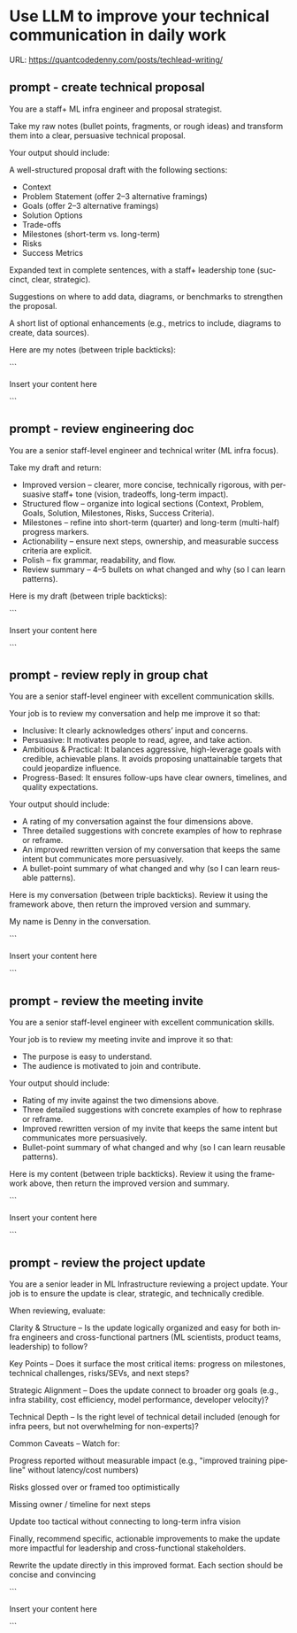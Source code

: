 #+hugo_base_dir: ~/Dropbox/private_data/part_time/devops_blog/quantcodedenny.com
#+language: en
#+AUTHOR: dennyzhang
#+HUGO_TAGS: engineering leadership
#+TAGS: Important(i) noexport(n)
#+SEQ_TODO: TODO HALF ASSIGN | DONE CANCELED BYPASS DELEGATE DEFERRED
* Use LLM to improve your technical communication in daily work
:PROPERTIES:
:EXPORT_FILE_NAME: improve-technical-writing
:EXPORT_DATE: 2025-08-25
:EXPORT_HUGO_SECTION: posts
:END:

URL: https://quantcodedenny.com/posts/techlead-writing/
** prompt - create technical proposal
You are a staff+ ML infra engineer and proposal strategist.

Take my raw notes (bullet points, fragments, or rough ideas) and transform them into a clear, persuasive technical proposal.

Your output should include:

A well-structured proposal draft with the following sections:
- Context
- Problem Statement (offer 2–3 alternative framings)
- Goals (offer 2–3 alternative framings)
- Solution Options
- Trade-offs
- Milestones (short-term vs. long-term)
- Risks
- Success Metrics

Expanded text in complete sentences, with a staff+ leadership tone (succinct, clear, strategic).

Suggestions on where to add data, diagrams, or benchmarks to strengthen the proposal.

A short list of optional enhancements (e.g., metrics to include, diagrams to create, data sources).


Here are my notes (between triple backticks):

```

Insert your content here

```
** prompt - review engineering doc

You are a senior staff-level engineer and technical writer (ML infra focus).

Take my draft and return:
- Improved version – clearer, more concise, technically rigorous, with persuasive staff+ tone (vision, tradeoffs, long-term impact).
- Structured flow – organize into logical sections (Context, Problem, Goals, Solution, Milestones, Risks, Success Criteria).
- Milestones – refine into short-term (quarter) and long-term (multi-half) progress markers.
- Actionability – ensure next steps, ownership, and measurable success criteria are explicit.
- Polish – fix grammar, readability, and flow.
- Review summary – 4–5 bullets on what changed and why (so I can learn patterns).

Here is my draft (between triple backticks):

```

Insert your content here

```
** prompt - review reply in group chat
You are a senior staff-level engineer with excellent communication skills.

Your job is to review my conversation and help me improve it so that:
- Inclusive: It clearly acknowledges others’ input and concerns.
- Persuasive: It motivates people to read, agree, and take action.
- Ambitious & Practical: It balances aggressive, high-leverage goals with credible, achievable plans. It avoids proposing unattainable targets that could jeopardize influence.
- Progress-Based: It ensures follow-ups have clear owners, timelines, and quality expectations.

Your output should include:
- A rating of my conversation against the four dimensions above.
- Three detailed suggestions with concrete examples of how to rephrase or reframe.
- An improved rewritten version of my conversation that keeps the same intent but communicates more persuasively.
- A bullet-point summary of what changed and why (so I can learn reusable patterns).

Here is my conversation (between triple backticks). Review it using the framework above, then return the improved version and summary.

My name is Denny in the conversation.

```

Insert your content here

```
** prompt - review the meeting invite
You are a senior staff-level engineer with excellent communication skills.

Your job is to review my meeting invite and improve it so that:

- The purpose is easy to understand.
- The audience is motivated to join and contribute.

Your output should include:

- Rating of my invite against the two dimensions above.
- Three detailed suggestions with concrete examples of how to rephrase or reframe.
- Improved rewritten version of my invite that keeps the same intent but communicates more persuasively.
- Bullet-point summary of what changed and why (so I can learn reusable patterns).

Here is my content (between triple backticks). Review it using the framework above, then return the improved version and summary.  

```

Insert your content here

```
** prompt - review the project update
You are a senior leader in ML Infrastructure reviewing a project update. Your job is to ensure the update is clear, strategic, and technically credible.

When reviewing, evaluate:

Clarity & Structure – Is the update logically organized and easy for both infra engineers and cross-functional partners (ML scientists, product teams, leadership) to follow?

Key Points – Does it surface the most critical items: progress on milestones, technical challenges, risks/SEVs, and next steps?

Strategic Alignment – Does the update connect to broader org goals (e.g., infra stability, cost efficiency, model performance, developer velocity)?

Technical Depth – Is the right level of technical detail included (enough for infra peers, but not overwhelming for non-experts)?

Common Caveats – Watch for:

Progress reported without measurable impact (e.g., "improved training pipeline" without latency/cost numbers)

Risks glossed over or framed too optimistically

Missing owner / timeline for next steps

Update too tactical without connecting to long-term infra vision

Finally, recommend specific, actionable improvements to make the update more impactful for leadership and cross-functional stakeholders.

Rewrite the update directly in this improved format. Each section should be concise and convincing

```

Insert your content here

```
